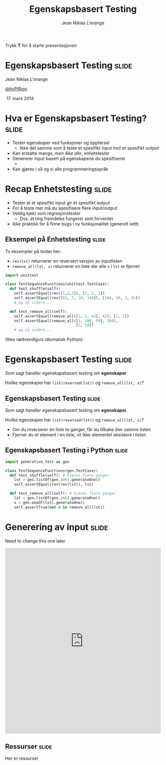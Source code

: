 #+TITLE: Egenskapsbasert Testing
#+AUTHOR: Jean Niklas L'orange

#+BEGIN_HTML
<p>Trykk <strong>T</strong> for å starte presentasjonen</p>
#+END_HTML

* Egenskapsbasert Testing                                             :slide:

#+BEGIN_HTML
<span class="center">
#+END_HTML
Jean Niklas L'orange

[[https://twitter.com/hyPiRion][@hyPiRion]]

 17. mars 2014
#+BEGIN_HTML
</span>
#+END_HTML

* Hva er Egenskapsbasert Testing?                                     :slide:

- Tester egenskaper ved funksjoner og oppførsel
  - Ikke det samme som å teste et spesifikt input mot et spesifikt output
- Kan erstatte mange, /men ikke alle/, enhetstester
- Genererer input basert på egenskapene du spesifiserer
  - 
- Kan gjøres i så og si alle programmeringsspråk

* Recap Enhetstesting                                                 :slide:

- Tester at et spesifikt input gir et spesifikt output
- For å teste mer må du spesifisere flere input/output
- Veldig kjekt som regresjonstester
  - Dvs. at ting fremdeles fungerer som forventet
- Ikke praktisk for å finne bugs i ny funksjonalitet (generelt sett)

** Eksempel på Enhetstesting                                          :slide:

To eksempler på tester her:

- =rev(lst)= returnerer en reversert versjon av inputlisten
- =remove_all(lst, x)= returnerer en liste der alle =x= i =lst= er fjernet

#+begin_src python
import unittest

class TestSequenceFunctions(unittest.TestCase):
  def test_shuffle(self):
    self.assertEqual(rev([1,2,3]), [3, 2, 1])
    self.assertEqual(rev([65, 7, 10, 100]), [100, 10, 7, 65])
    # og så videre...

  def test_remove_all(self):
    self.assertEqual(remove_all([1, 2, 42], 42), [1, 2])
    self.assertEqual(remove_all([1, 100, 59], 100),
                                [1, 59])
    # og så videre...
#+end_src

(Ikke nødvendigvis idiomatisk Python)

* Egenskapsbasert Testing                                             :slide:

Som sagt handler egenskapsbasert testing om *egenskaper*. 

Hvilke egenskaper har =list(reversed(lst))= og =remove_all(lst, x)=?

** Egenskapsbasert Testing                                            :slide:

Som sagt handler egenskapsbasert testing om *egenskaper*. 

Hvilke egenskaper har =list(reversed(lst))= og =remove_all(lst, x)=?

- Om du reverserer en liste to ganger, får du tilbake den samme listen
- Fjerner du et element i en liste, vil ikke elementet eksistere i listen

** Egenskapsbasert Testing i Python                                   :slide:

#+begin_src python
import generative_test as gen

class TestSequenceFunctions(gen.TestCase):
  def test_shuffle(self): # kjøres flere ganger
    lst = gen.listOf(gen.int).generateOne()
    self.assertEqual(rev(rev(lst)), lst)

  def test_remove_all(self): # kjøres flere ganger
    lst = gen.listOf(gen.int).generateOne()
    x = gen.oneOf(lst).generateOne()
    self.assertTrue(not x in remove_all(lst))
#+end_src

* Generering av input                                                 :slide:

Need to change this one later

#+BEGIN_HTML
<iframe src="http://hypirion.com/musings/understanding-persistent-vector-pt-1"
        frameborder="0" width="100%" height="600px"></iframe>
#+END_HTML

** Ressurser                                                          :slide:

Her er ressurser



#+OPTIONS: num:nil tags:t

#+TAGS: slide(s)

#+HTML_HEAD_EXTRA: <link rel="stylesheet" type="text/css" href="common.css" />
#+HTML_HEAD_EXTRA: <link rel="stylesheet" type="text/css" href="screen.css" media="screen" />
#+HTML_HEAD_EXTRA: <link rel="stylesheet" type="text/css" href="projection.css" media="projection" />
#+HTML_HEAD_EXTRA: <link rel="stylesheet" type="text/css" href="presenter.css" media="presenter" />

#+BEGIN_HTML
<script type="text/javascript" src="org-html-slideshow.js"></script>
<style>

</style>
#+END_HTML

# Local Variables:
# org-html-head-include-default-style: nil
# org-html-head-include-scripts: nil
# End:
